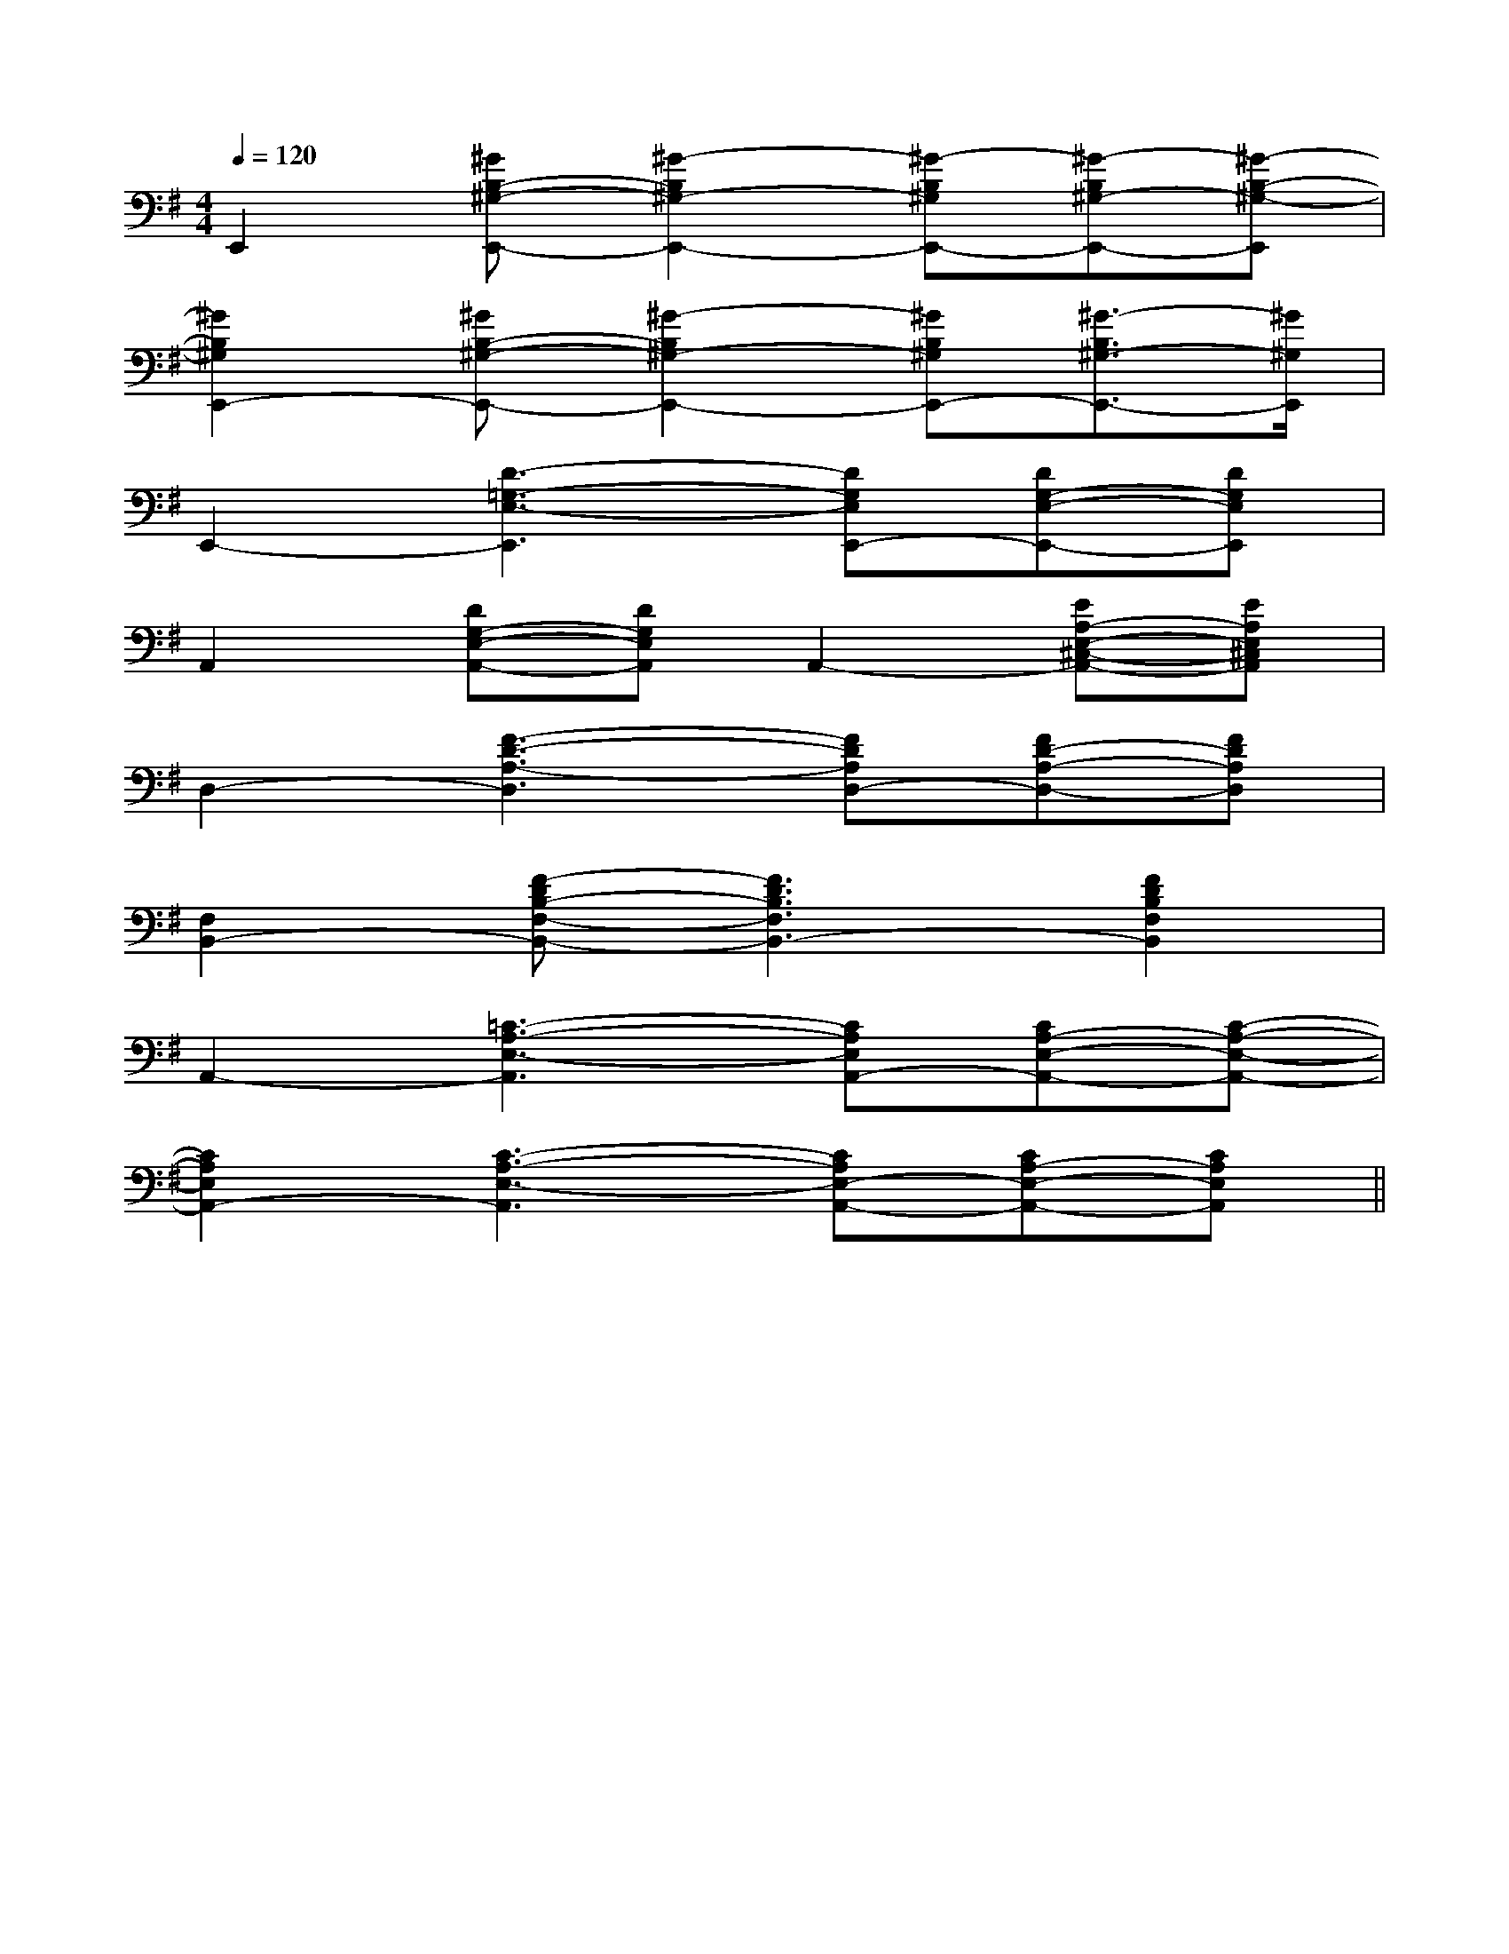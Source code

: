 X:1
T:
M:4/4
L:1/8
Q:1/4=120
K:G
%1sharps
%%MIDI program 0
%%MIDI program 0
V:1
%%MIDI program 24
E,,2[^GB,-^G,-E,,-][^G2-B,2^G,2-E,,2-][^G-B,^G,E,,-][^G-B,^G,-E,,-][^G-B,-^G,-E,,]|
[^G2B,2^G,2E,,2-][^GB,-^G,-E,,-][^G2-B,2^G,2-E,,2-][^GB,^G,E,,-][^G3/2-B,3/2^G,3/2-E,,3/2-][^G/2^G,/2E,,/2]|
E,,2-[D3-=G,3-E,3-E,,3][DG,E,E,,-][DG,-E,-E,,-][DG,E,E,,]|
A,,2[DG,-E,-A,,-][DG,E,A,,]A,,2-[EA,-E,-^C,-A,,-][EA,E,^C,A,,]|
D,2-[F3-D3-A,3-D,3][FDA,D,-][FD-A,-D,-][FDA,D,]|
[F,2B,,2-][F-DB,-F,-B,,-][F3D3B,3F,3B,,3-][F2D2B,2F,2B,,2]|
A,,2-[=C3-A,3-E,3-A,,3][CA,E,A,,-][CA,-E,-A,,-][C-A,-E,-A,,-]|
[C2A,2E,2A,,2-][C3-A,3-E,3-A,,3][CA,E,-A,,-][CA,-E,-A,,-][CA,E,A,,]||
|
|
|
|
|
|
|
|
|
|
|
|
|
|
B/2x/2B/2x/2B/2x/2B/2x/2B/2x/2B/2x/2B/2x/2B/2x/2B/2x/2B/2x/2B/2x/2B/2x/2B/2x/2B/2x/2B/2x/2[CE,[CE,[CE,[CE,[CE,[CE,[CE,[CE,[CE,[CE,[CE,[CE,[CE,[CE,[FDB,F,[FDB,F,[FDB,F,[FDB,F,[FDB,F,[FDB,F,[FDB,F,[FDB,F,[FDB,F,[FDB,F,[FDB,F,[FDB,F,[FDB,F,[FDB,F,[FDB,F,>E,,>E,,>E,,>E,,>E,,>E,,>E,,>E,,>E,,>E,,>E,,>E,,>E,,>E,,>E,,[afc][afc][afc][afc][afc][afc][afc][afc][afc][afc][afc][afc][afc][afc][afc]>E,,>E,,>E,,>E,,>E,,>E,,>E,,>E,,>E,,>E,,>E,,>E,,>E,,>E,,[FB,F,B,,][FB,F,B,,][FB,F,B,,][FB,F,B,,][FB,F,B,,][FB,F,B,,][FB,F,B,,][FB,F,B,,][FB,F,B,,][FB,F,B,,][FB,F,B,,][FB,F,B,,][FB,F,B,,][FB,F,B,,][FB,F,B,,][c2G2C2][c2G2C2][c2G2C2][c2G2C2][c2G2C2][c2G2C2][c2G2C2][c2G2C2][c2G2C2][c2G2C2][c2G2C2][c2G2C2][c2G2C2][c2G2C2][c2G2C2][A-D-B,[A-D-B,[A-D-B,[A-D-B,[A-D-B,[A-D-B,[A-D-B,[A-D-B,[A-D-B,[A-D-B,[A-D-B,[A-D-B,[A-D-B,[A-D-B,[c2G2C2][c2G2C2][c2G2C2][c2G2C2][c2G2C2][c2G2C2][c2G2C2][c2G2C2][c2G2C2][c2G2C2][c2G2C2][c2G2C2][c2G2C2][c2G2C2][A/2C/2F,/2-][A/2C/2F,/2-][A/2C/2F,/2-][A/2C/2F,/2-][A/2C/2F,/2-][A/2C/2F,/2-][A/2C/2F,/2-][A/2C/2F,/2-][A/2C/2F,/2-][A/2C/2F,/2-][A/2C/2F,/2-][A/2C/2F,/2-][A/2C/2F,/2-][A/2C/2F,/2-][A/2C/2F,/2-][D2C[D2C[D2C[D2C[D2C[D2C[D2C[D2C[D2C[D2C[D2C[D2C[D2C[D2C[D2C[a6-f[a6-f[a6-f[a6-f[a6-f[a6-f[a6-f[a6-f[a6-f[a6-f[a6-f[a6-f[a6-f[a6-f[a6-f[E3/2C3/2G,3/2E,3/2][E3/2C3/2G,3/2E,3/2][E3/2C3/2G,3/2E,3/2][E3/2C3/2G,3/2E,3/2][E3/2C3/2G,3/2E,3/2][E3/2C3/2G,3/2E,3/2][E3/2C3/2G,3/2E,3/2][E3/2C3/2G,3/2E,3/2][E3/2C3/2G,3/2E,3/2][E3/2C3/2G,3/2E,3/2][E3/2C3/2G,3/2E,3/2][E3/2C3/2G,3/2E,3/2][E3/2C3/2G,3/2E,3/2][E3/2C3/2G,3/2E,3/2][E3/2C3/2G,3/2E,3/2][B/2-^G/2][B/2-^G/2][B/2-^G/2][B/2-^G/2][B/2-^G/2][B/2-^G/2][B/2-^G/2][B/2-^G/2][B/2-^G/2][B/2-^G/2][B/2-^G/2][B/2-^G/2][B/2-^G/2][B/2-^G/2][B/2-^G/2]2-A,2F,2]2-A,2F,2]2-A,2F,2]2-A,2F,2]2-A,2F,2]2-A,2F,2]2-A,2F,2]2-A,2F,2]2-A,2F,2]2-A,2F,2]2-A,2F,2]2-A,2F,2]2-A,2F,2]2-A,2F,2][F2D2A,2][F2D2A,2][F2D2A,2][F2D2A,2][F2D2A,2][F2D2A,2][F2D2A,2][F2D2A,2][F2D2A,2][F2D2A,2][F2D2A,2][F2D2A,2]